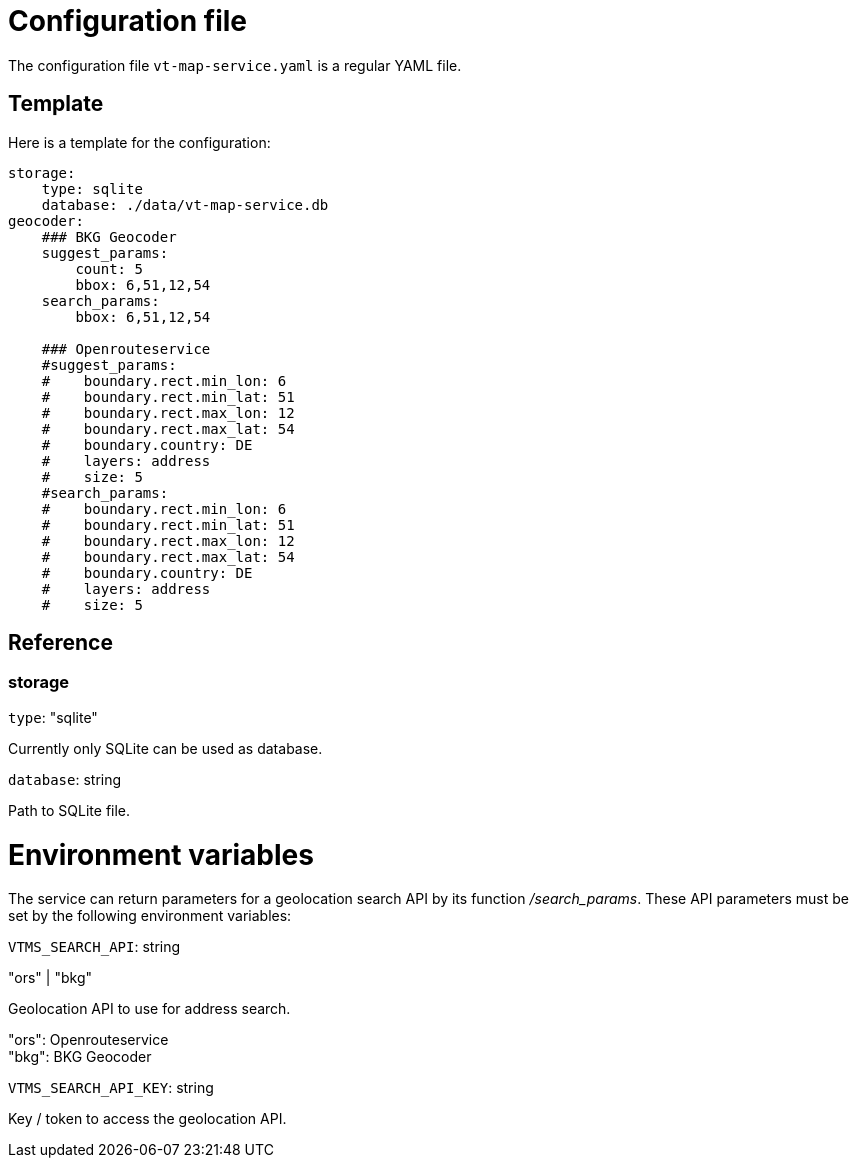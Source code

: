 = Configuration file

The configuration file `vt-map-service.yaml` is a regular YAML file. 

== Template
Here is a template for the configuration:

```
storage:
    type: sqlite
    database: ./data/vt-map-service.db
geocoder:
    ### BKG Geocoder
    suggest_params:        
        count: 5
        bbox: 6,51,12,54
    search_params: 
        bbox: 6,51,12,54
    
    ### Openrouteservice
    #suggest_params:            
    #    boundary.rect.min_lon: 6
    #    boundary.rect.min_lat: 51
    #    boundary.rect.max_lon: 12
    #    boundary.rect.max_lat: 54
    #    boundary.country: DE
    #    layers: address
    #    size: 5
    #search_params: 
    #    boundary.rect.min_lon: 6
    #    boundary.rect.min_lat: 51
    #    boundary.rect.max_lon: 12
    #    boundary.rect.max_lat: 54
    #    boundary.country: DE
    #    layers: address
    #    size: 5
```

== Reference

=== storage
`type`: "sqlite"

Currently only SQLite can be used as database.

`database`: string

Path to SQLite file.

= Environment variables

The service can return parameters for a geolocation search API by its function _/search_params_. These API parameters must be set by the following environment variables:

`VTMS_SEARCH_API`: string

"ors" | "bkg"

Geolocation API to use for address search.

"ors": Openrouteservice +
"bkg": BKG Geocoder

`VTMS_SEARCH_API_KEY`: string

Key / token to access the geolocation API.
